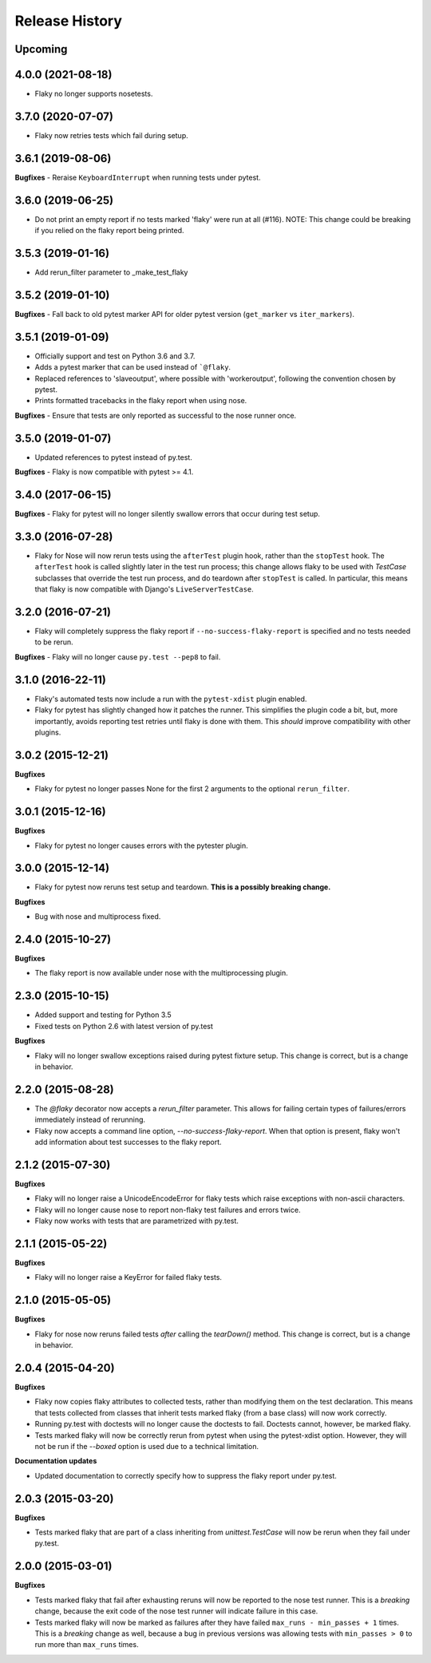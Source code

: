 .. :changelog:

Release History
---------------

Upcoming
++++++++

4.0.0 (2021-08-18)
++++++++++++++++++

- Flaky no longer supports nosetests.

3.7.0 (2020-07-07)
++++++++++++++++++

- Flaky now retries tests which fail during setup.

3.6.1 (2019-08-06)
++++++++++++++++++

**Bugfixes**
- Reraise ``KeyboardInterrupt`` when running tests under pytest.


3.6.0 (2019-06-25)
++++++++++++++++++

- Do not print an empty report if no tests marked 'flaky' were run at all (#116).
  NOTE: This change could be breaking if you relied on the flaky report being printed.

3.5.3 (2019-01-16)
++++++++++++++++++

- Add rerun_filter parameter to _make_test_flaky

3.5.2 (2019-01-10)
++++++++++++++++++

**Bugfixes**
- Fall back to old pytest marker API for older pytest version (``get_marker`` vs ``iter_markers``).

3.5.1 (2019-01-09)
++++++++++++++++++

- Officially support and test on Python 3.6 and 3.7.
- Adds a pytest marker that can be used instead of ```@flaky``.
- Replaced references to 'slaveoutput', where possible
  with 'workeroutput', following the convention chosen by pytest.
- Prints formatted tracebacks in the flaky report when using nose.

**Bugfixes**
- Ensure that tests are only reported as successful to the nose runner once.

3.5.0 (2019-01-07)
++++++++++++++++++

- Updated references to pytest instead of py.test.

**Bugfixes**
- Flaky is now compatible with pytest >= 4.1.

3.4.0 (2017-06-15)
++++++++++++++++++

**Bugfixes**
- Flaky for pytest will no longer silently swallow errors that occur during test setup.

3.3.0 (2016-07-28)
++++++++++++++++++

- Flaky for Nose will now rerun tests using the ``afterTest`` plugin hook, rather than the ``stopTest`` hook.
  The ``afterTest`` hook is called slightly later in the test run process; this change allows flaky to be used
  with `TestCase` subclasses that override the test run process, and do teardown after ``stopTest`` is called.
  In particular, this means that flaky is now compatible with Django's ``LiveServerTestCase``.


3.2.0 (2016-07-21)
++++++++++++++++++

- Flaky will completely suppress the flaky report if ``--no-success-flaky-report`` is specified and no tests
  needed to be rerun.

**Bugfixes**
- Flaky will no longer cause ``py.test --pep8`` to fail.


3.1.0 (2016-22-11)
++++++++++++++++++

- Flaky's automated tests now include a run with the ``pytest-xdist`` plugin enabled.
- Flaky for pytest has slightly changed how it patches the runner. This simplifies the plugin code a bit, but,
  more importantly, avoids reporting test retries until flaky is done with them. This *should* improve compatibility
  with other plugins.

3.0.2 (2015-12-21)
++++++++++++++++++

**Bugfixes**

- Flaky for pytest no longer passes None for the first 2 arguments to the optional ``rerun_filter``.


3.0.1 (2015-12-16)
++++++++++++++++++

**Bugfixes**

- Flaky for pytest no longer causes errors with the pytester plugin.

3.0.0 (2015-12-14)
++++++++++++++++++

- Flaky for pytest now reruns test setup and teardown. **This is a possibly breaking change.**

**Bugfixes**

- Bug with nose and multiprocess fixed.

2.4.0 (2015-10-27)
++++++++++++++++++

**Bugfixes**

- The flaky report is now available under nose with the multiprocessing plugin.

2.3.0 (2015-10-15)
++++++++++++++++++

- Added support and testing for Python 3.5
- Fixed tests on Python 2.6 with latest version of py.test

**Bugfixes**

- Flaky will no longer swallow exceptions raised during pytest fixture setup.
  This change is correct, but is a change in behavior.

2.2.0 (2015-08-28)
++++++++++++++++++

- The `@flaky` decorator now accepts a `rerun_filter` parameter.
  This allows for failing certain types of failures/errors immediately instead of rerunning.
- Flaky now accepts a command line option, `--no-success-flaky-report`.
  When that option is present, flaky won't add information about test successes to the flaky report.

2.1.2 (2015-07-30)
++++++++++++++++++

**Bugfixes**

- Flaky will no longer raise a UnicodeEncodeError for flaky tests which raise exceptions
  with non-ascii characters.
- Flaky will no longer cause nose to report non-flaky test failures and errors twice.
- Flaky now works with tests that are parametrized with py.test.


2.1.1 (2015-05-22)
++++++++++++++++++

**Bugfixes**

- Flaky will no longer raise a KeyError for failed flaky tests.


2.1.0 (2015-05-05)
++++++++++++++++++

**Bugfixes**

- Flaky for nose now reruns failed tests *after* calling the `tearDown()` method.
  This change is correct, but is a change in behavior.


2.0.4 (2015-04-20)
++++++++++++++++++

**Bugfixes**

- Flaky now copies flaky attributes to collected tests, rather than modifying them on the test declaration.
  This means that tests collected from classes that inherit tests marked flaky (from a base class) will now
  work correctly.

- Running py.test with doctests will no longer cause the doctests to fail. Doctests cannot, however, be marked flaky.

- Tests marked flaky will now be correctly rerun from pytest when using the pytest-xdist option. However, they
  will not be run if the `--boxed` option is used due to a technical limitation.

**Documentation updates**

- Updated documentation to correctly specify how to suppress the flaky report under py.test.

2.0.3 (2015-03-20)
++++++++++++++++++

**Bugfixes**

- Tests marked flaky that are part of a class inheriting from `unittest.TestCase` will now be rerun when they fail
  under py.test.


2.0.0 (2015-03-01)
++++++++++++++++++

**Bugfixes**

- Tests marked flaky that fail after exhausting reruns will now be reported to the nose test runner.
  This is a *breaking* change, because the exit code of the nose test runner will indicate failure in this case.

- Tests marked flaky will now be marked as failures after they have failed ``max_runs - min_passes + 1`` times.
  This is a *breaking* change as well, because a bug in previous versions was allowing tests with ``min_passes > 0`` to
  run more than ``max_runs`` times.

